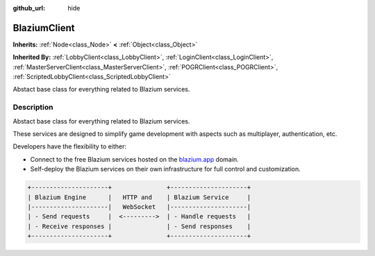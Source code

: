 :github_url: hide

.. DO NOT EDIT THIS FILE!!!
.. Generated automatically from Godot engine sources.
.. Generator: https://github.com/blazium-engine/blazium/tree/4.3/doc/tools/make_rst.py.
.. XML source: https://github.com/blazium-engine/blazium/tree/4.3/modules/blazium_sdk/doc_classes/BlaziumClient.xml.

.. _class_BlaziumClient:

BlaziumClient
=============

**Inherits:** :ref:`Node<class_Node>` **<** :ref:`Object<class_Object>`

**Inherited By:** :ref:`LobbyClient<class_LobbyClient>`, :ref:`LoginClient<class_LoginClient>`, :ref:`MasterServerClient<class_MasterServerClient>`, :ref:`POGRClient<class_POGRClient>`, :ref:`ScriptedLobbyClient<class_ScriptedLobbyClient>`

Abstact base class for everything related to Blazium services.

.. rst-class:: classref-introduction-group

Description
-----------

Abstact base class for everything related to Blazium services.

These services are designed to simplify game development with aspects such as multiplayer, authentication, etc.

Developers have the flexibility to either:

- Connect to the free Blazium services hosted on the `blazium.app <https://blazium.app>`__ domain.

- Self-deploy the Blazium services on their own infrastructure for full control and customization.

.. code:: text

    
    +---------------------+               +---------------------+
    | Blazium Engine      |   HTTP and    | Blazium Service     |
    |---------------------|   WebSocket   |---------------------|
    | - Send requests     |  <--------->  | - Handle requests   |
    | - Receive responses |               | - Send responses    |
    +---------------------+               +---------------------+
    

.. |virtual| replace:: :abbr:`virtual (This method should typically be overridden by the user to have any effect.)`
.. |const| replace:: :abbr:`const (This method has no side effects. It doesn't modify any of the instance's member variables.)`
.. |vararg| replace:: :abbr:`vararg (This method accepts any number of arguments after the ones described here.)`
.. |constructor| replace:: :abbr:`constructor (This method is used to construct a type.)`
.. |static| replace:: :abbr:`static (This method doesn't need an instance to be called, so it can be called directly using the class name.)`
.. |operator| replace:: :abbr:`operator (This method describes a valid operator to use with this type as left-hand operand.)`
.. |bitfield| replace:: :abbr:`BitField (This value is an integer composed as a bitmask of the following flags.)`
.. |void| replace:: :abbr:`void (No return value.)`
